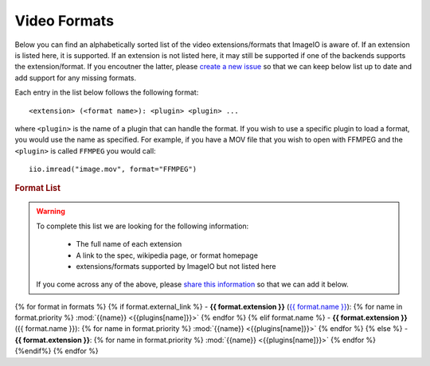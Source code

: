 Video Formats
-------------

Below you can find an alphabetically sorted list of the video
extensions/formats that ImageIO is aware of. If an extension is listed
here, it is supported. If an extension is not listed here, it may still be
supported if one of the backends supports the extension/format. If you encoutner
the latter, please `create a new issue
<https://github.com/imageio/imageio/issues>`_ so that we can keep below list up
to date and add support for any missing formats.

Each entry in the list below follows the following format::

    <extension> (<format name>): <plugin> <plugin> ...

where ``<plugin>`` is the name of a plugin that can handle the format. If you
wish to use a specific plugin to load a format, you would use the name as
specified. For example, if you have a MOV file that you wish to open with FFMPEG
and the ``<plugin>`` is called ``FFMPEG`` you would call::

    iio.imread("image.mov", format="FFMPEG")

.. rubric:: Format List

.. warning::
    To complete this list we are looking for the following information:

        - The full name of each extension
        - A link to the spec, wikipedia page, or format homepage
        - extensions/formats supported by ImageIO but not listed here

    If you come across any of the above, please `share this information
    <https://github.com/imageio/imageio/issues>`_ so that we can add it below.

{% for format in formats %}
{% if format.external_link %}
- **{{ format.extension }}** (`{{ format.name }} <{{format.external_link}}>`_): {% for name in format.priority %} :mod:`{{name}} <{{plugins[name]}}>` {% endfor %}
{% elif format.name %}
- **{{ format.extension }}** ({{ format.name }}): {% for name in format.priority %} :mod:`{{name}} <{{plugins[name]}}>` {% endfor %}
{% else %}
- **{{ format.extension }}**: {% for name in format.priority %} :mod:`{{name}} <{{plugins[name]}}>` {% endfor %}
{%endif%}
{% endfor %}